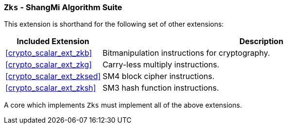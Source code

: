 [[crypto_scalar_ext_zks,Zks]]
=== `Zks` - ShangMi Algorithm Suite

This extension is shorthand for the following set of other extensions:

[%header,cols="^1,4"]
|===
|Included Extension
|Description

| <<crypto_scalar_ext_zkb>>   | Bitmanipulation instructions for cryptography.
| <<crypto_scalar_ext_zkg>>   | Carry-less multiply instructions.
| <<crypto_scalar_ext_zksed>> | SM4 block cipher instructions.
| <<crypto_scalar_ext_zksh>>  | SM3 hash function instructions.
|===

A core which implements `Zks` must implement all of the above extensions.

